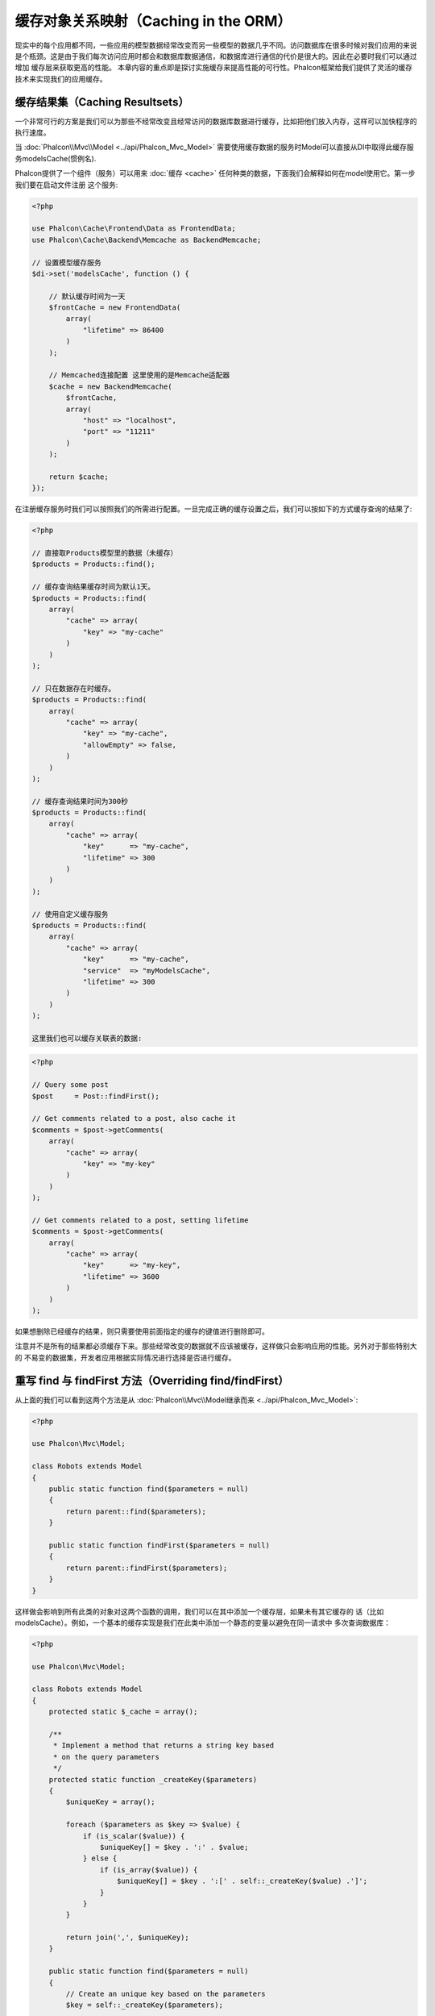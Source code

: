 缓存对象关系映射（Caching in the ORM）
======================================

现实中的每个应用都不同，一些应用的模型数据经常改变而另一些模型的数据几乎不同。访问数据库在很多时候对我们应用的来说
是个瓶颈。这是由于我们每次访问应用时都会和数据库数据通信，和数据库进行通信的代价是很大的。因此在必要时我们可以通过增加
缓存层来获取更高的性能。
本章内容的重点即是探讨实施缓存来提高性能的可行性。Phalcon框架给我们提供了灵活的缓存技术来实现我们的应用缓存。

缓存结果集（Caching Resultsets）
--------------------------------
一个非常可行的方案是我们可以为那些不经常改变且经常访问的数据库数据进行缓存，比如把他们放入内存，这样可以加快程序的执行速度。

当 :doc:`Phalcon\\Mvc\\Model <../api/Phalcon_Mvc_Model>` 需要使用缓存数据的服务时Model可以直接从DI中取得此缓存服务modelsCache(惯例名).

Phalcon提供了一个组件（服务）可以用来 :doc:`缓存 <cache>` 任何种类的数据，下面我们会解释如何在model使用它。第一步我们要在启动文件注册
这个服务:

.. code-block:: php

    <?php

    use Phalcon\Cache\Frontend\Data as FrontendData;
    use Phalcon\Cache\Backend\Memcache as BackendMemcache;

    // 设置模型缓存服务
    $di->set('modelsCache', function () {

        // 默认缓存时间为一天
        $frontCache = new FrontendData(
            array(
                "lifetime" => 86400
            )
        );

        // Memcached连接配置 这里使用的是Memcache适配器
        $cache = new BackendMemcache(
            $frontCache,
            array(
                "host" => "localhost",
                "port" => "11211"
            )
        );

        return $cache;
    });

在注册缓存服务时我们可以按照我们的所需进行配置。一旦完成正确的缓存设置之后，我们可以按如下的方式缓存查询的结果了:

.. code-block:: php

    <?php

    // 直接取Products模型里的数据（未缓存）
    $products = Products::find();

    // 缓存查询结果缓存时间为默认1天。
    $products = Products::find(
        array(
            "cache" => array(
                "key" => "my-cache"
            )
        )
    );

    // 只在数据存在时缓存。
    $products = Products::find(
        array(
            "cache" => array(
                "key" => "my-cache",
                "allowEmpty" => false,
            )
        )
    );

    // 缓存查询结果时间为300秒
    $products = Products::find(
        array(
            "cache" => array(
                "key"      => "my-cache",
                "lifetime" => 300
            )
        )
    );

    // 使用自定义缓存服务
    $products = Products::find(
        array(
            "cache" => array(
                "key"      => "my-cache",
                "service"  => "myModelsCache",
                "lifetime" => 300
            )
        )
    );

    这里我们也可以缓存关联表的数据:

.. code-block:: php

    <?php

    // Query some post
    $post     = Post::findFirst();

    // Get comments related to a post, also cache it
    $comments = $post->getComments(
        array(
            "cache" => array(
                "key" => "my-key"
            )
        )
    );

    // Get comments related to a post, setting lifetime
    $comments = $post->getComments(
        array(
            "cache" => array(
                "key"      => "my-key",
                "lifetime" => 3600
            )
        )
    );

如果想删除已经缓存的结果，则只需要使用前面指定的缓存的键值进行删除即可。

注意并不是所有的结果都必须缓存下来。那些经常改变的数据就不应该被缓存，这样做只会影响应用的性能。另外对于那些特别大的
不易变的数据集，开发者应用根据实际情况进行选择是否进行缓存。

重写 find 与 findFirst 方法（Overriding find/findFirst）
--------------------------------------------------------
从上面的我们可以看到这两个方法是从 :doc:`Phalcon\\Mvc\\Model继承而来 <../api/Phalcon_Mvc_Model>`:

.. code-block:: php

    <?php

    use Phalcon\Mvc\Model;

    class Robots extends Model
    {
        public static function find($parameters = null)
        {
            return parent::find($parameters);
        }

        public static function findFirst($parameters = null)
        {
            return parent::findFirst($parameters);
        }
    }

这样做会影响到所有此类的对象对这两个函数的调用，我们可以在其中添加一个缓存层，如果未有其它缓存的
话（比如modelsCache）。例如，一个基本的缓存实现是我们在此类中添加一个静态的变量以避免在同一请求中
多次查询数据库：

.. code-block:: php

    <?php

    use Phalcon\Mvc\Model;

    class Robots extends Model
    {
        protected static $_cache = array();

        /**
         * Implement a method that returns a string key based
         * on the query parameters
         */
        protected static function _createKey($parameters)
        {
            $uniqueKey = array();

            foreach ($parameters as $key => $value) {
                if (is_scalar($value)) {
                    $uniqueKey[] = $key . ':' . $value;
                } else {
                    if (is_array($value)) {
                        $uniqueKey[] = $key . ':[' . self::_createKey($value) .']';
                    }
                }
            }

            return join(',', $uniqueKey);
        }

        public static function find($parameters = null)
        {
            // Create an unique key based on the parameters
            $key = self::_createKey($parameters);

            if (!isset(self::$_cache[$key])) {
                // Store the result in the memory cache
                self::$_cache[$key] = parent::find($parameters);
            }

            // Return the result in the cache
            return self::$_cache[$key];
        }

        public static function findFirst($parameters = null)
        {
            // ...
        }
    }

访问数据要远比计算key值慢的多，我们在这里定义自己需要的key生成方式。注意好的键可以避免冲突，这样就可以依据不同的key值取得不同的缓存结果。

上面的例子中我们把缓存放在了内存中，这做为第一级的缓存。当然我们也可以在第一层缓存的基本上实现第二层的缓存比如使用 APC/XCache 或是使用NoSQL数据库（如MongoDB等）：

.. code-block:: php

    <?php

    public static function find($parameters = null)
    {
        // Create an unique key based on the parameters
        $key = self::_createKey($parameters);

        if (!isset(self::$_cache[$key])) {

            // We're using APC as second cache
            if (apc_exists($key)) {

                $data = apc_fetch($key);

                // Store the result in the memory cache
                self::$_cache[$key] = $data;

                return $data;
            }

            // There are no memory or apc cache
            $data = parent::find($parameters);

            // Store the result in the memory cache
            self::$_cache[$key] = $data;

            // Store the result in APC
            apc_store($key, $data);

            return $data;
        }

        // Return the result in the cache
        return self::$_cache[$key];
    }

这样我们可以对可模型的缓存进行完全的控制，如果多个模型需要进行如此缓存可以建立一个基础类：

.. code-block:: php

    <?php

    use Phalcon\Mvc\Model;

    class CacheableModel extends Model
    {
        protected static function _createKey($parameters)
        {
            // ... Create a cache key based on the parameters
        }

        public static function find($parameters = null)
        {
            // ... Custom caching strategy
        }

        public static function findFirst($parameters = null)
        {
            // ... Custom caching strategy
        }
    }

然后把这个类作为其它缓存类的基类：

.. code-block:: php

    <?php

    class Robots extends CacheableModel
    {

    }

强制缓存（Forcing Cache）
-------------------------
前面的例子中我们在 :doc:`Phalcon\\Mvc\\Model <../api/Phalcon_Mvc_Model>` 中使用框架内建的缓存组件。为实现强制缓存我们传递了cache作为参数：

.. code-block:: php

    <?php

    // 缓存查询结果5分钟
    $products = Products::find(
        array(
            "cache" => array(
                "key"      => "my-cache",
                "lifetime" => 300
            )
        )
    );

为了自由的对特定的查询结果进行缓存我们，比如我们想对模型中的所有查询结果进行缓存我们可以重写find/findFirst方法：

.. code-block:: php

    <?php

    use Phalcon\Mvc\Model;

    class Robots extends Model
    {
        protected static function _createKey($parameters)
        {
            // ... Create a cache key based on the parameters
        }

        public static function find($parameters = null)
        {
            // Convert the parameters to an array
            if (!is_array($parameters)) {
                $parameters = array($parameters);
            }

            // Check if a cache key wasn't passed
            // and create the cache parameters
            if (!isset($parameters['cache'])) {
                $parameters['cache'] = array(
                    "key"      => self::_createKey($parameters),
                    "lifetime" => 300
                );
            }

            return parent::find($parameters);
        }

        public static function findFirst($parameters = null)
        {
            // ...
        }

    }

缓存 PHQL 查询（Caching PHQL Queries）
--------------------------------------
ORM中的所有查询，不管多么高级的查询方法内部使用使用PHQL进行实现的。这个语言可以让我们非常自由的创建各种查询，当然这些查询也可以被缓存：

.. code-block:: php

    <?php

    $phql = "SELECT * FROM Cars WHERE name = :name:";

    $query = $this->modelsManager->createQuery($phql);

    $query->cache(
        array(
            "key"      => "cars-by-name",
            "lifetime" => 300
        )
    );

    $cars = $query->execute(
        array(
            'name' => 'Audi'
        )
    );

如果不想使用隐式的缓存尽管使用你想用的缓存方式：

.. code-block:: php

    <?php

    $phql = "SELECT * FROM Cars WHERE name = :name:";

    $cars = $this->modelsManager->executeQuery(
        $phql,
        array(
            'name' => 'Audi'
        )
    );

    apc_store('my-cars', $cars);

可重用的相关记录（Reusable Related Records）
--------------------------------------------
一些模型有关联的数据表我们直接使用关联的数据：

.. code-block:: php

    <?php

    // Get some invoice
    $invoice  = Invoices::findFirst();

    // Get the customer related to the invoice
    $customer = $invoice->customer;

    // Print his/her name
    echo $customer->name, "\n";

这个例子非常简单，依据查询到的订单信息取得用户信息之后再取得用户名。下面的情景也是如何：我们查询了一些订单的信息，然后取得这些订单相关联
用户的信息，之后取得用户名：

.. code-block:: php

    <?php

    // Get a set of invoices
    // SELECT * FROM invoices;
    foreach (Invoices::find() as $invoice) {

        // Get the customer related to the invoice
        // SELECT * FROM customers WHERE id = ?;
        $customer = $invoice->customer;

        // Print his/her name
        echo $customer->name, "\n";
    }

每个客户可能会有一个或多个帐单，这就意味着客户对象没必须取多次。为了避免一次次的重复取客户信息，我们这里设置关系为reusable为true,
这样ORM即知可以重复使用客户信息：

.. code-block:: php

    <?php

    use Phalcon\Mvc\Model;

    class Invoices extends Model
    {
        public function initialize()
        {
            $this->belongsTo(
                "customers_id",
                "Customer",
                "id",
                array(
                    'reusable' => true
                )
            );
        }
    }

此Cache存在于内存中，这意味着当请示结束时缓存数据即被释放。我们也可以通过重写模型管理器的方式实现更加复杂的缓存：

.. code-block:: php

    <?php

    use Phalcon\Mvc\Model\Manager as ModelManager;

    class CustomModelsManager extends ModelManager
    {
        /**
         * Returns a reusable object from the cache
         *
         * @param string $modelName
         * @param string $key
         * @return object
         */
        public function getReusableRecords($modelName, $key)
        {
            // If the model is Products use the APC cache
            if ($modelName == 'Products') {
                return apc_fetch($key);
            }

            // For the rest, use the memory cache
            return parent::getReusableRecords($modelName, $key);
        }

        /**
         * Stores a reusable record in the cache
         *
         * @param string $modelName
         * @param string $key
         * @param mixed $records
         */
        public function setReusableRecords($modelName, $key, $records)
        {
            // If the model is Products use the APC cache
            if ($modelName == 'Products') {
                apc_store($key, $records);
                return;
            }

            // For the rest, use the memory cache
            parent::setReusableRecords($modelName, $key, $records);
        }
    }

别忘记注册模型管理器到DI中：

.. code-block:: php

    <?php

    $di->setShared('modelsManager', function () {
        return new CustomModelsManager();
    });

缓存相关记录（Caching Related Records）
---------------------------------------
当使用find或findFirst查询关联数据时，ORM内部会自动的依据以下规则创建查询条件于：

+---------------------+-----------------------------------------------------------------------------------------+---------------------+
| 类型                | 描述                                                                                    | 隐含方法            |
+=====================+=========================================================================================+=====================+
| Belongs-To          | 直接的返回模型相关的记录                                                                | findFirst           |
+---------------------+-----------------------------------------------------------------------------------------+---------------------+
| Has-One             | 直接的返回模型相关的记录                                                                | findFirst           |
+---------------------+-----------------------------------------------------------------------------------------+---------------------+
| Has-Many            | 返回模型相关的记录集合                                                                  | find                |
+---------------------+-----------------------------------------------------------------------------------------+---------------------+

这意味着当我们取得关联记录时，我们需要解析如何如何取得数据的方法：

.. code-block:: php

    <?php

    // Get some invoice
    $invoice  = Invoices::findFirst();

    // Get the customer related to the invoice
    $customer = $invoice->customer; // Invoices::findFirst('...');

    // Same as above
    $customer = $invoice->getCustomer(); // Invoices::findFirst('...');

因此，我们可以替换掉Invoices模型中的findFirst方法然后实现我们使用适合的方法

.. code-block:: php

    <?php

    use Phalcon\Mvc\Model;

    class Invoices extends Model
    {
        public static function findFirst($parameters = null)
        {
            // .. custom caching strategy
        }
    }

递归缓存相关记录（Caching Related Records Recursively）
-------------------------------------------------------
在这种场景下我们假定我们每次取主记录时都会取模型的关联记录，如果我们此时保存这些记录可能会为为我们的系统带来一些性能上的提升：

.. code-block:: php

    <?php

    use Phalcon\Mvc\Model;

    class Invoices extends Model
    {
        protected static function _createKey($parameters)
        {
            // ... Create a cache key based on the parameters
        }

        protected static function _getCache($key)
        {
            // Returns data from a cache
        }

        protected static function _setCache($key)
        {
            // Stores data in the cache
        }

        public static function find($parameters = null)
        {
            // Create a unique key
            $key     = self::_createKey($parameters);

            // Check if there are data in the cache
            $results = self::_getCache($key);

            // Valid data is an object
            if (is_object($results)) {
                return $results;
            }

            $results = array();

            $invoices = parent::find($parameters);
            foreach ($invoices as $invoice) {

                // Query the related customer
                $customer = $invoice->customer;

                // Assign it to the record
                $invoice->customer = $customer;

                $results[] = $invoice;
            }

            // Store the invoices in the cache + their customers
            self::_setCache($key, $results);

            return $results;
        }

        public function initialize()
        {
            // Add relations and initialize other stuff
        }
    }

从已经缓存的订单中取得用户信息，可以减少系统的负载。注意我们也可以使用PHQL来实现这个，下面使用了PHQL来实现：

.. code-block:: php

    <?php

    use Phalcon\Mvc\Model;

    class Invoices extends Model
    {
        public function initialize()
        {
            // Add relations and initialize other stuff
        }

        protected static function _createKey($conditions, $params)
        {
            // ... Create a cache key based on the parameters
        }

        public function getInvoicesCustomers($conditions, $params = null)
        {
            $phql  = "SELECT Invoices.*, Customers.*
            FROM Invoices JOIN Customers WHERE " . $conditions;

            $query = $this->getModelsManager()->executeQuery($phql);

            $query->cache(
                array(
                    "key"      => self::_createKey($conditions, $params),
                    "lifetime" => 300
                )
            );

            return $query->execute($params);
        }

    }

基于条件的缓存（Caching based on Conditions）
---------------------------------------------
此例中，我依据当的条件实施缓存：

+---------------------+--------------------+
|类型                 |缓存                |
+=====================+====================+
| 1 - 10000           | mongo1             |
+---------------------+--------------------+
| 10000 - 20000       | mongo2             |
+---------------------+--------------------+
| > 20000             | mongo3             |
+---------------------+--------------------+

最简单的方式即是为模型类添加一个静态的方法，此方法中我们指定要使用的缓存：

.. code-block:: php

    <?php

    use Phalcon\Mvc\Model;

    class Robots extends Model
    {
        public static function queryCache($initial, $final)
        {
            if ($initial >= 1 && $final < 10000) {
                return self::find(
                    array(
                        'id >= ' . $initial . ' AND id <= '.$final,
                        'cache' => array(
                            'service' => 'mongo1'
                        )
                    )
                );
            }

            if ($initial >= 10000 && $final <= 20000) {
                return self::find(
                    array(
                        'id >= ' . $initial . ' AND id <= '.$final,
                        'cache' => array(
                            'service' => 'mongo2'
                        )
                    )
                );
            }

            if ($initial > 20000) {
                return self::find(
                    array(
                        'id >= ' . $initial,
                        'cache' => array(
                            'service' => 'mongo3'
                        )
                    )
                );
            }
        }
    }

这个方法是可以解决问题，不过如果我们需要添加其它的参数比如排序或条件等我们还要创建更复杂的方法。另外当我们使用find/findFirst来查询关联数据时此方法亦会失效：

.. code-block:: php

    <?php

    $robots = Robots::find('id < 1000');
    $robots = Robots::find('id > 100 AND type = "A"');
    $robots = Robots::find('(id > 100 AND type = "A") AND id < 2000');

    $robots = Robots::find(
        array(
            '(id > ?0 AND type = "A") AND id < ?1',
            'bind'  => array(100, 2000),
            'order' => 'type'
        )
    );

为了实现这个我们需要拦截中间语言解析，然后书写相关的代码以定制缓存：
首先我们需要创建自定义的创建器，然后我们可以使用它来创建守全自己定义的查询：

.. code-block:: php

    <?php

    use Phalcon\Mvc\Model\Query\Builder as QueryBuilder;

    class CustomQueryBuilder extends QueryBuilder
    {
        public function getQuery()
        {
            $query = new CustomQuery($this->getPhql());
            $query->setDI($this->getDI());
            return $query;
        }
    }

这里我们返回的是CustomQuery而不是不直接的返回 :doc:`Phalcon\\Mvc\\Model\\Query <../api/Phalcon_Mvc_Model_Query>`， 类定义如下所示：

.. code-block:: php

    <?php

    use Phalcon\Mvc\Model\Query as ModelQuery;

    class CustomQuery extends ModelQuery
    {
        /**
         * The execute method is overridden
         */
        public function execute($params = null, $types = null)
        {
            // Parse the intermediate representation for the SELECT
            $ir = $this->parse();

            // Check if the query has conditions
            if (isset($ir['where'])) {

                // The fields in the conditions can have any order
                // We need to recursively check the conditions tree
                // to find the info we're looking for
                $visitor = new CustomNodeVisitor();

                // Recursively visits the nodes
                $visitor->visit($ir['where']);

                $initial = $visitor->getInitial();
                $final   = $visitor->getFinal();

                // Select the cache according to the range
                // ...

                // Check if the cache has data
                // ...
            }

            // Execute the query
            $result = $this->_executeSelect($ir, $params, $types);

            // Cache the result
            // ...

            return $result;
        }
    }

这里我们实现了一个帮助类用以递归的的检查条件以查询字段用以识我们知了需要使用缓存的范围（即检查条件以确认实施查询缓存的范围）：

.. code-block:: php

    <?php

    class CustomNodeVisitor
    {
        protected $_initial = 0;

        protected $_final = 25000;

        public function visit($node)
        {
            switch ($node['type']) {

                case 'binary-op':

                    $left  = $this->visit($node['left']);
                    $right = $this->visit($node['right']);
                    if (!$left || !$right) {
                        return false;
                    }

                    if ($left=='id') {
                        if ($node['op'] == '>') {
                            $this->_initial = $right;
                        }
                        if ($node['op'] == '=') {
                            $this->_initial = $right;
                        }
                        if ($node['op'] == '>=')    {
                            $this->_initial = $right;
                        }
                        if ($node['op'] == '<') {
                            $this->_final = $right;
                        }
                        if ($node['op'] == '<=')    {
                            $this->_final = $right;
                        }
                    }
                    break;

                case 'qualified':
                    if ($node['name'] == 'id') {
                        return 'id';
                    }
                    break;

                case 'literal':
                    return $node['value'];

                default:
                    return false;
            }
        }

        public function getInitial()
        {
            return $this->_initial;
        }

        public function getFinal()
        {
            return $this->_final;
        }
    }

最后，我们替换Robots模型中的查询方法以使用我们创建的自定义类：

.. code-block:: php

    <?php

    use Phalcon\Mvc\Model;

    class Robots extends Model
    {
        public static function find($parameters = null)
        {
            if (!is_array($parameters)) {
                $parameters = array($parameters);
            }

            $builder = new CustomQueryBuilder($parameters);
            $builder->from(get_called_class());

            if (isset($parameters['bind'])) {
                return $builder->getQuery()->execute($parameters['bind']);
            } else {
                return $builder->getQuery()->execute();
            }
        }
    }

缓存 PHQL 查询计划（Caching of PHQL planning）
----------------------------------------------
像大多数现代的操作系统一样PHQL内部会缓存执行计划，如果同样的语句多次执行，PHQL会使用之前生成的查询计划以提升系统的性能，
对开发者来说只采用绑定参数的形式传递参数即可实现：

.. code-block:: php

    <?php

    for ($i = 1; $i <= 10; $i++) {

        $phql   = "SELECT * FROM Store\Robots WHERE id = " . $i;
        $robots = $this->modelsManager->executeQuery($phql);

        // ...
    }

上面的例子中，Phalcon产生了10个查询计划，这导致了应用的内存使用量增加。重写以上代码，我们使用绑定参数的这个优点可以减少系统和数据库的过多操作：

.. code-block:: php

    <?php

    $phql = "SELECT * FROM Store\Robots WHERE id = ?0";

    for ($i = 1; $i <= 10; $i++) {

        $robots = $this->modelsManager->executeQuery($phql, array($i));

        // ...
    }

得用PHQL查询亦可以提供查询性能：

.. code-block:: php

    <?php

    $phql  = "SELECT * FROM Store\Robots WHERE id = ?0";
    $query = $this->modelsManager->createQuery($phql);

    for ($i = 1; $i <= 10; $i++) {

        $robots = $query->execute($phql, array($i));

        // ...
    }

`预先准备的查询语句`_ 的查询计划亦可以被大多数的数据库所缓存，这样可以减少执行的时间，也可以使用我们的系统免受 `SQL注入`_ 的影响。

.. _`预先准备的查询语句`: http://en.wikipedia.org/wiki/Prepared_statement
.. _`SQL注入`: http://en.wikipedia.org/wiki/SQL_injection
